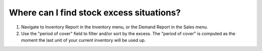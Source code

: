 =========================================
Where can I find stock excess situations?
=========================================

1) Navigate to Inventory Report in the Inventory menu, or the Demand Report in the Sales menu.
2) Use the "period of cover" field to filter and/or sort by the excess.
   The "period of cover" is computed as the moment the last unit of your current inventory will be used up.

.. raw:: html

   <iframe width="1038" height="584" src="https://www.youtube.com/embed/TP4HRQjFxWE" frameborder="0" allowfullscreen></iframe>